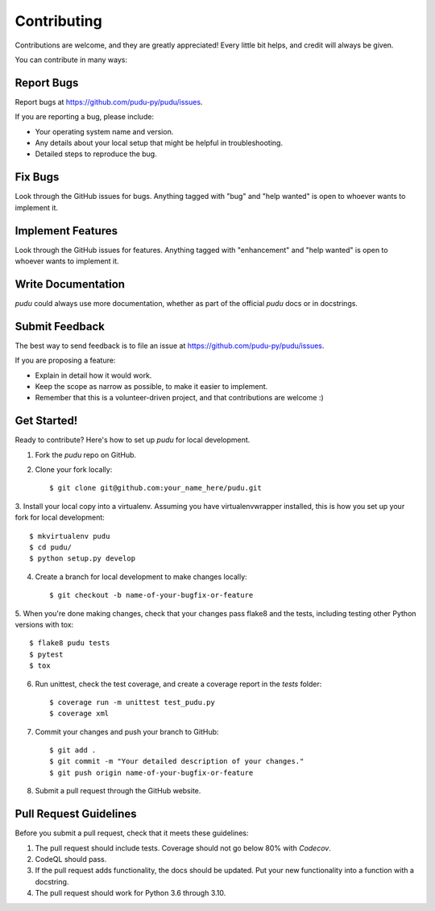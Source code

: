 Contributing
------------
Contributions are welcome, and they are greatly appreciated! Every little bit
helps, and credit will always be given.

You can contribute in many ways:

Report Bugs
^^^^^^^^^^^

Report bugs at https://github.com/pudu-py/pudu/issues.

If you are reporting a bug, please include:

* Your operating system name and version.
* Any details about your local setup that might be helpful in troubleshooting.
* Detailed steps to reproduce the bug.

Fix Bugs
^^^^^^^^

Look through the GitHub issues for bugs. Anything tagged with "bug" and "help
wanted" is open to whoever wants to implement it.

Implement Features
^^^^^^^^^^^^^^^^^^

Look through the GitHub issues for features. Anything tagged with "enhancement"
and "help wanted" is open to whoever wants to implement it.

Write Documentation
^^^^^^^^^^^^^^^^^^^

`pudu` could always use more documentation, whether as part of the
official `pudu` docs or in docstrings.

Submit Feedback
^^^^^^^^^^^^^^^

The best way to send feedback is to file an issue at https://github.com/pudu-py/pudu/issues.

If you are proposing a feature:

* Explain in detail how it would work.
* Keep the scope as narrow as possible, to make it easier to implement.
* Remember that this is a volunteer-driven project, and that contributions
  are welcome :)

Get Started!
^^^^^^^^^^^^

Ready to contribute? Here's how to set up `pudu` for local development.

1. Fork the `pudu` repo on GitHub.
2. Clone your fork locally::

        $ git clone git@github.com:your_name_here/pudu.git

3. Install your local copy into a virtualenv. Assuming you have virtualenvwrapper installed, this is how you set up
your fork for local development::

        $ mkvirtualenv pudu
        $ cd pudu/
        $ python setup.py develop

4. Create a branch for local development to make changes locally::

        $ git checkout -b name-of-your-bugfix-or-feature

5. When you're done making changes, check that your changes pass flake8 and the tests, including testing other Python
versions with tox::

        $ flake8 pudu tests
        $ pytest
        $ tox

6. Run unittest, check the test coverage, and create a coverage report in the `tests` folder::

        $ coverage run -m unittest test_pudu.py
        $ coverage xml

7. Commit your changes and push your branch to GitHub::

        $ git add .
        $ git commit -m "Your detailed description of your changes."
        $ git push origin name-of-your-bugfix-or-feature

8. Submit a pull request through the GitHub website.

Pull Request Guidelines
^^^^^^^^^^^^^^^^^^^^^^^

Before you submit a pull request, check that it meets these guidelines:

1. The pull request should include tests. Coverage should not go below 80% with `Codecov`.
2. CodeQL should pass.
3. If the pull request adds functionality, the docs should be updated. Put
   your new functionality into a function with a docstring.
4. The pull request should work for Python 3.6 through 3.10.
